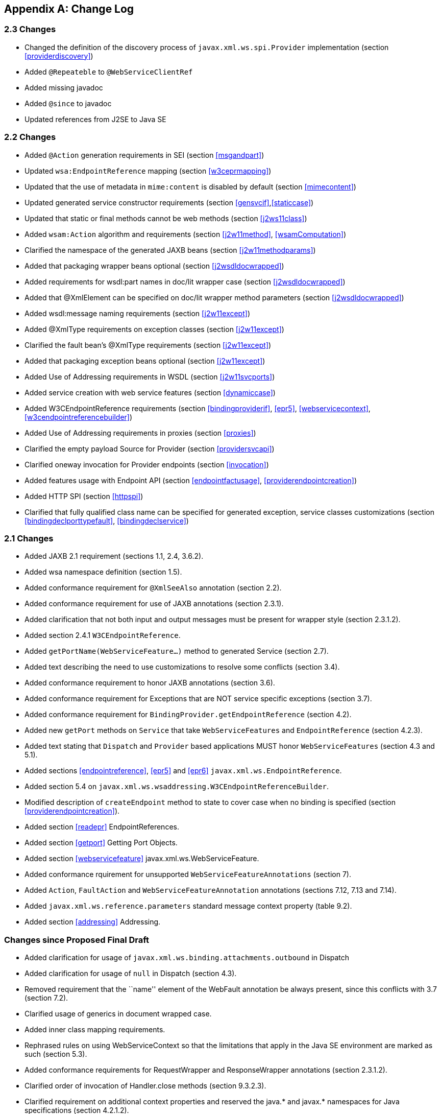//
// Copyright (c) 2020 Contributors to the Eclipse Foundation
//

[appendix]
[[change-log]]
== Change Log

[[changes]]
=== 2.3 Changes

* Changed the definition of the discovery process of
`javax.xml.ws.spi.Provider` implementation (section <<providerdiscovery>>)
* Added `@Repeateble` to `@WebServiceClientRef`
* Added missing javadoc
* Added `@since` to javadoc
* Updated references from J2SE to Java SE

[[changes-1]]
=== 2.2 Changes

* Added `@Action` generation requirements in SEI (section <<msgandpart>>)
* Updated `wsa:EndpointReference` mapping (section <<w3ceprmapping>>)
* Updated that the use of metadata in `mime:content` is disabled by
default (section <<mimecontent>>)
* Updated generated service constructor requirements (section
<<gensvcif>>,<<staticcase>>)
* Updated that static or final methods cannot be web methods (section
<<j2ws11class>>)
* Added `wsam:Action` algorithm and requirements (section <<j2w11method>>,
<<wsamComputation>>)
* Clarified the namespace of the generated JAXB beans (section
<<j2w11methodparams>>)
* Added that packaging wrapper beans optional (section
<<j2wsdldocwrapped>>)
* Added requirements for wsdl:part names in doc/lit wrapper case
(section <<j2wsdldocwrapped>>)
* Added that @XmlElement can be specified on doc/lit wrapper method
parameters (section <<j2wsdldocwrapped>>)
* Added wsdl:message naming requirements (section <<j2w11except>>)
* Added @XmlType requirements on exception classes (section
<<j2w11except>>)
* Clarified the fault bean’s @XmlType requirements (section
<<j2w11except>>)
* Added that packaging exception beans optional (section <<j2w11except>>)
* Added Use of Addressing requirements in WSDL (section <<j2w11svcports>>)
* Added service creation with web service features (section
<<dynamiccase>>)
* Added W3CEndpointReference requirements (section <<bindingproviderif>>,
<<epr5>>, <<webservicecontext>>, <<w3cendpointreferencebuilder>>)
* Added Use of Addressing requirements in proxies (section <<proxies>>)
* Clarified the empty payload Source for Provider (section
<<providersvcapi>>)
* Clarified oneway invocation for Provider endpoints (section
<<invocation>>)
* Added features usage with Endpoint API (section <<endpointfactusage>>,
<<providerendpointcreation>>)
* Added HTTP SPI (section <<httpspi>>)
* Clarified that fully qualified class name can be specified for
generated exception, service classes customizations (section
<<bindingdeclporttypefault>>, <<bindingdeclservice>>)

[[changes-2]]
=== 2.1 Changes

* Added JAXB 2.1 requirement (sections 1.1, 2.4, 3.6.2).
* Added wsa namespace definition (section 1.5).
* Added conformance requirement for `@XmlSeeAlso` annotation (section
2.2).
* Added conformance requirement for use of JAXB annotations (section
2.3.1).
* Added clarification that not both input and output messages must be
present for wrapper style (section 2.3.1.2).
* Added section 2.4.1 `W3CEndpointReference`.
* Added `getPortName(WebServiceFeature...)` method to generated Service
(section 2.7).
* Added text describing the need to use customizations to resolve some
conflicts (section 3.4).
* Added conformance requirement to honor JAXB annotations (section 3.6).
* Added conformance requirement for Exceptions that are NOT service
specific exceptions (section 3.7).
* Added conformance requirement for
`BindingProvider.getEndpointReference` (section 4.2).
* Added new `getPort` methods on `Service` that take
`WebServiceFeatures` and `EndpointReference` (section 4.2.3).
* Added text stating that `Dispatch` and `Provider` based applications
MUST honor `WebServiceFeatures` (section 4.3 and 5.1).
* Added sections <<endpointreference>>, <<epr5>> and <<epr6>>
`javax.xml.ws.EndpointReference`.
* Added section 5.4 on
`javax.xml.ws.wsaddressing.W3CEndpointReferenceBuilder`.
* Modified description of `createEndpoint` method to state to cover case
when no binding is specified (section <<providerendpointcreation>>).
* Added section <<readepr>> EndpointReferences.
* Added section <<getport>> Getting Port Objects.
* Added section <<webservicefeature>> javax.xml.ws.WebServiceFeature.
* Added conformance rquirement for unsupported
`WebServiceFeatureAnnotations` (section 7).
* Added `Action`, `FaultAction` and `WebServiceFeatureAnnotation`
annotations (sections 7.12, 7.13 and 7.14).
* Added `javax.xml.ws.reference.parameters` standard message context
property (table 9.2).
* Added section <<addressing>> Addressing.

[[changes-since-proposed-final-draft]]
=== Changes since Proposed Final Draft

* Added clarification for usage of
`javax.xml.ws.binding.attachments.outbound` in Dispatch
* Added clarification for usage of `null` in Dispatch (section 4.3).
* Removed requirement that the ``name'' element of the WebFault
annotation be always present, since this conflicts with 3.7 (section
7.2).
* Clarified usage of generics in document wrapped case.
* Added inner class mapping requirements.
* Rephrased rules on using WebServiceContext so that the limitations
that apply in the Java SE environment are marked as such (section 5.3).
* Added conformance requirements for RequestWrapper and ResponseWrapper
annotations (section 2.3.1.2).
* Clarified order of invocation of Handler.close methods (section
9.3.2.3).
* Clarified requirement on additional context properties and reserved
the java.* and javax.* namespaces for Java specifications (section
4.2.1.2).
* Added new binding identifiers for SOAP/HTTP bindings with MTOM enabled
(section 10.4.1.1).
* Added requirement detailing the semantics of ``MTOM enabled'' (section
10.4.1.1).
* Renamed section 5.2.5 and added new requirements around generation of
the contract for an endpoint (section 5.2.5).
* Fixed example in figure 3.4 and added requirement on XmlType
annotation on a generated fault bean (section 3.7).
* Removed references to WSDL 2.0 and updated goals to reflect WSDL 2.0
support will be added a future revision of the specification.
* Clarified the nillability status of various elements in the Java to
WSDL binding (sections 3.6.2.1, 3.6.2.2); this included adding a new
conformance requirement (section 3.6.2.3).
* Added a requirement that a class annotated with WebServiceProvider
must not be annotated with WebService (section 7.7).
* Added a conformance requirement for support of the XML/HTTP binding,
in analogy with the existing requirements for SOAP (section 11.1).
* Added explicit mention of the predefined binding identifiers (sections
10.4.1 and 11.1).
* Added requirements around binding identifiers for
implementation-specific bindings (section 6.1).
* Adding a requirement on dealing with exceptions thrown during handler
processing (section 4.2.4).
* Removed the javax.xml.ws.servlet.session message context property
(section 9.4.1.1).
* Fixed erroneous reference to a ``generated service interface'' in
section 7.9 (the correct terminology is ``generated service class'').
* Added javax.xml.ws.WebServiceRefs annotation (section 7.10).
* Added clarifications for XML / HTTP binding.
* Corrected signature for `Endpoint.create` to use String for bindingId.

[[changes-since-public-draft]]
=== Changes since Public Draft

* Changed endpoint publishing so that endpoints cannot be stopped and
published again multiple times (section 5.2.2).
* Clarified that request and response beans do not contain properties
corresponding to header parameters (section 3.6.2.1).
* Clarified that criteria for bare style take only parts bound to the
body into account (section 3.6.2.2).
* Add a create(Object implementor) to Endpoint to create an Endpoint.
* Clarified the use of INOUT param with two different MIME bindings in
the input and output messages.
* Use of WebParam and WebResult partName.
* Replaced the init/destroy methods of handlers with the PostConstruct
and PreDestroy annotations from JSR-250 (section 9.3.1).
* Replaced the BeginService/EndService annotations with PostConstruct
and PreDestroy from JSR-250 in endpoint implementors (section 5.2.1).
* Added WebParam.header WebResult.header usage (section 3.6) and updated
WSDL SOAP HTTP Binding section (3.9.2).
* Removed requirements to support additional SOAP headers mapping.
* Added support for DataSource as a message format for Provider and
clarified the requirement for the other supported types (section 5.1).
Same thing for Dispatch (section 4.3).
* Clarified that LogicalMessageContext.getSource() may return null when
there is no payload associated with the message (section 9.4.2).
* Clarified that parts bound to mime:content are treated as unlisted
from the point of view of applying the wrapper style rules (section
2.6.3).
* Removed the ParameterIndex annotation (chapters 3 and 7).
* Clarified naming rules for generated wrapper elements and their type
(section 3.6.2.1).
* Clarified that holders should never be used for the return type of a
method (section 2.3.3).
* Added effect of the BindingType annotation on the generated WSDL
service (sections 3.8 and 3.10).
* Added condition that the wrapper elements be non-nillable to wrapper
style (section 2.3.1.2).
* Clarified use of targetNamespace from WebService in an implementation
class and an SEI based on 181 changes.
* Updated the usage of WebMethod exclude element from Java to WSDL
mapping.
* Changed the algorithm for the default target namespace from java to
WSDL (section 3.2).
* Added requirement that a provider’s constructor be public (section
5.1).
* Fixed some inconsistencies caused by the removal of RemoteException
(e.g. in section 4.2.4).
* Added service delegate requirements to chapter 4.
* Added zero-argument public constructor requirement to the
implementation-specific Provider SPI class (section 6.2).
* Updated use of SOAPBinding on a per method basis in the document style
case and removed editor’s note about SOAPBinding not being allowed on
methods (section 2.3.1 and 3.6.2) .
* Added portName element to @WebServiceProvider annotation.
* Added requirement on correctness of annotation to the beginning of
chapter 7.
* Added requirement for conformance to the JAX-WS profile in JSR-181
(section 7.11).
* Clarified invocation of Handler.destroy (section 9.3.1).
* Added use of HandlerChain annotation (section 9.2.1.3).
* Updated 181 annotations (section 7.11).
* Added catalog facility (section 4.2.5) and clarified that it is
required to be used when processing endpoint metadata at publishing time
(section 5.2.5) and annotations (chapter 7).
* Added WebServiceRef annotation (section 7.10).
* Added restrictions on metadata at the time an endpoint is published
(section 5.2.7).
* Replaced HandlerRegistry with HandlerResolver (sections 4.2.1,
9.2.1.1, 10.1.1.2, 11.1.1.1). Fixed handler ordering section accordingly
(section 9.2.1.2).
* Clarified that endpoint properties override the values defined using
the WebServiceProvider annotation (section 5.2.8).
* Removed mapping of headerfaults (sections 2.6.2.2 and 8.7.6).
* Split standard message context properties into multiple tables and
added servlet-specific properties (section 9.4.1.1).
* Added WebServiceContext (section 5.3); refactored message context
section in chapter 5 so that it applies to all kinds of endpoints.
* Added WebServicePermission (section 5.2.5).
* Added conformance requirement for one-way operations (section 6.2.2).
* Added BindingType annotation (section 7.9).
* Added requirement the provider endpoint implementation class carry a
WebServiceProvider annotation (section 5.1).
* Fixed RequestWrapper and ResponseWrapper description to use that they
can be applied to the methods of an SEI (sections 7.4 and 7.5).
* Fixed package name for javax.xml.ws.Provider and updated section with
WebServiceProvider annotation (section 5.1).
* Added WebServiceProvider annotation in `javax.xml.ws` package (section
7.8).
* Changed Factory pattern to use javax.xml.ws.spi.Provider
* Removed javax.xml.ws.EndpointFactory (section 5.2).
* Removed javax.xml.ws.Servicefactory (section 4.1).
* Removed definition of message-level security annotations (section
7.1), their use (sections 4.2.2 and 6.1.1) and the corresponding message
context property (in section 9.4).
* Removed WSDL 2.0 mapping (appendices A and B).

[[changes-since-early-draft-3]]
=== Changes Since Early Draft 3

* Added requirements on mapping @WebService-annotated Java classes to
WSDL.
* Removed references to the RMI classes that JAX-RPC 1.1 used to denote
remoteness, since their role is now taken by annotations:
`java.rmi.Remote` and `java.rmi.RemoteException`.
* Added <<endpointif>> on the new Endpoint API.
* Added the following new annotation types: @RequestWrapper,
@ResponseWrapper, @WebServiceClient, @WebEndpoint.
* Added the createService(Class serviceInterface) method to
ServiceFactory.
* Renamed the Service.createPort method to Service.addPort.
* Added MTOMEnabled property to SOAPBinding.
* Removed the HTTP method getter/setter from HTTPBinding and replaced
them with a new message context property called
javax.xml.ws.http.request.method.
* In section <<soapmuprocrules>> clarified that SOAP headers directly
supported by a binding must be treated as understood when processing
mustUnderstand attributes.
* Added getStackTrace to the list of getters defined on
java.lang.Throwable with must not be mapped to fault bean properties.
* In section <<stdbpprops>>, removed the requirement that an exception be
thrown if the application attempts to set an unknown or unsupported
property on a binding provider, since there are no stub-specific
properties any more, only those in the request context.
* Changed the client API chapter to reflect the annotation-based
runtime. In particular, the distinction between generated stubs and
dynamic proxies disappeared, and the spec now simply talks about
proxies.
* Changed JAX-RPC to JAX-WS, javax.xml.rpc.xxx to javax.xml.ws.xxx.
Reflected resulting changes made to APIs.
* Added new context properties to provide access to HTTP headers and
status code.
* Added new XML/HTTP Binding, see chapter <<xmlbindchap>>.

[[changes-since-early-draft-2]]
=== Changes Since Early Draft 2

* Renamed ``element'' attribute of the jaxws:parameter annotation to
``childParameterName'' for clarity, see sections
<<bindingdeclporttypeoperation>> and <<bindingdeclbindingoperation>>.
* Added javax.xml.ws.ServiceMode annotation type, see section
<<mdservicemode>>.
* Fixed example of external binding file to use a schema annotation, see
section <<externalbindingfile>>.
* Modified Dispatch so it can be used with multiple message types and
either message payloads or entire messages, see section <<dispatch>>.
* Modified Provider so it can be used with multiple message types and
either message payloads or entire messages, see section
<<providersvcapi>>.
* Added new annotation for generated exceptions, see section
<<mdwebfault>>.
* Added default Java package name to WSDL targetNamespace mapping
algorithm, see section <<j2w11package>>.
* Added ordering to properties in request and response beans for
doc/lit/wrapped, see section <<j2wsdldocwrapped>>.
* Clarified that SEI method should throw JAX-RPC exception with a cause
of any runtime exception thrown during local processing, see section
<<stubexceptions>>.
* Removed requirement that SEIs MUST NOT have constants, see section
<<j2wsdl11interface>>.
* Updated document bare mapping to clarify that `@WebParam` and
`@WebResult` can be used to customize the generated global element
names, see section <<j2wsdl11docbaremap>>.

[[changes-since-early-draft-1]]
=== Changes Since Early Draft 1

* Added chapter <<serviceapis>> Service APIs.
* Added chapter <<wsdl202java>> WSDL 2.0 to Java Mapping.
* Added chapter <<j2wsdl20chap>> Java to WSDL 2.0 Mapping.
* Added mapping from Java to `wsdl:service` and `wsdl:port`, see
sections <<j2w11bindif>>, <<j2w11soapbindif>> and <<j2w11svcports>>.
* Fixed section <<wsdl11typemapping>> to allow use of JAXB interface based
mapping.
* Added support for document/literal/bare mapping in Java to WSDL
mapping, see section <<j2w11methodparams>>.
* Added conformance requirement to describe the expected behaviour when
two or more faults refer to the same global element, see section
<<faulttoexceptmap>>.
* Added resolution to issue regarding binding of duplicate headers, see
section <<wsdl11headbindext>>.
* Added use of JAXB ns URI to Java package name mapping, see section
<<wsdl11defmap>>.
* Added use of JAXB package name to ns URI mapping, see section
<<j2w11package>>.
* Introduced new typographic convention to clearly mark non-normative
notes.
* Removed references to J2EE and JNDI usage from ServiceFactory
description, see section <<svcfactusage>>.
* Clarified relationship between TypeMappingRegistry and JAXB.
* Emphasized control nature of context properties, added lifecycle
subsection.
* Clarified fixed binding requirement for proxies.
* Added section for SOAP proocol bindings <<soapbindprotocols>>. The HTTP
subsection of this now contains much of the mterial from the JAX-RPC 1.1
Runtime Services chapter.
* Clarified that async methods are added to the regular sync SEI when
async mapping is enabled rather than to a separate async-only SEI, see
section <<wsdl11asyncmethod>>.
* Added support for WSDL MIME binding, see section
<<wsdl11mimebindingmap>>.
* Clarified that fault mapping should only generate a single exception
for each equivalent set of faults, see section <<faulttoexceptmap>>.
* Added property for message attachments.
* Removed element references to anonymous type as valid for wrapper
style mapping (this doesn’t prevent substitution as orignally thought),
see section <<wrappedstyle>>.
* Removed implementation specific methods from generated service
interfaces, see section <<gensvcif>>.
* Clarified behaviour under fault condition for asynchronous operation
mapping, see section <<wsdl112jasyncfaults>>.
* Clarified that additional parts mapped using soapbind:header cannot be
mapped to a method return type, see section <<paramorderandreturn>>.
* Added new section to clarify mapping from exception to SOAP fault, see
<<mapextosoapfault>>.
* Clarified meaning of _other_ in the handler processing section, see
<<handlerexecution>>.
* Added a section to clarify Stub use of RemoteException and
JAXRPCException, see <<stubexceptions>>.
* Added new Core API chapter and rearranged sections into Core, Client
and Server API chapters.
* Changes for context refactoring, removed message context properties
that previously held request/response contexts on client side, added
description of rules for moving between jaxws context and message
context boundaries.
* Removed requirement for Response.get to throw JAXRPCException, now
throws standard java.util.concurrent.ExecutionException instead.
* Added security API information, see sections <<servicesecurityconfig>>
and <<bindingmsgsec>>.
* Clarrified SOAP mustUnderstand processing, see section
<<soapmuprocrules>>. Made it clear that the handler rather than the
HandlerInfo is authoritative wrt which protocol elements (e.g. SOAP
headers) it processes.
* Updated exception mapping for Java to WSDL since JAXB does not
envision mapping exception classes directly, see section <<j2w11except>>.
